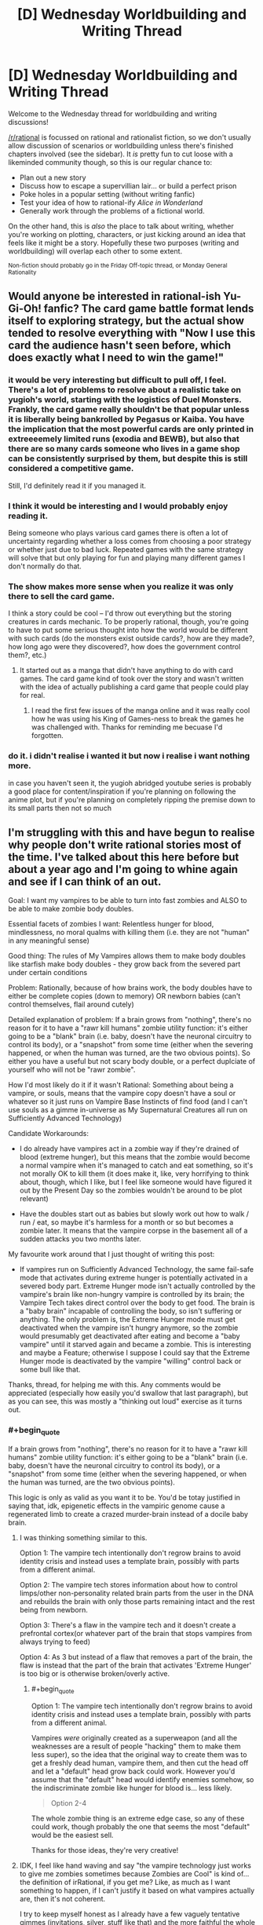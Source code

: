 #+TITLE: [D] Wednesday Worldbuilding and Writing Thread

* [D] Wednesday Worldbuilding and Writing Thread
:PROPERTIES:
:Author: AutoModerator
:Score: 9
:DateUnix: 1562771167.0
:END:
Welcome to the Wednesday thread for worldbuilding and writing discussions!

[[/r/rational]] is focussed on rational and rationalist fiction, so we don't usually allow discussion of scenarios or worldbuilding unless there's finished chapters involved (see the sidebar). It /is/ pretty fun to cut loose with a likeminded community though, so this is our regular chance to:

- Plan out a new story
- Discuss how to escape a supervillian lair... or build a perfect prison
- Poke holes in a popular setting (without writing fanfic)
- Test your idea of how to rational-ify /Alice in Wonderland/
- Generally work through the problems of a fictional world.

On the other hand, this is /also/ the place to talk about writing, whether you're working on plotting, characters, or just kicking around an idea that feels like it might be a story. Hopefully these two purposes (writing and worldbuilding) will overlap each other to some extent.

^{Non-fiction should probably go in the Friday Off-topic thread, or Monday General Rationality}


** Would anyone be interested in rational-ish Yu-Gi-Oh! fanfic? The card game battle format lends itself to exploring strategy, but the actual show tended to resolve everything with "Now I use this card the audience hasn't seen before, which does exactly what I need to win the game!"
:PROPERTIES:
:Author: CronoDAS
:Score: 5
:DateUnix: 1562776828.0
:END:

*** it would be very interesting but difficult to pull off, I feel. There's a lot of problems to resolve about a realistic take on yugioh's world, starting with the logistics of Duel Monsters. Frankly, the card game really shouldn't be that popular unless it is liberally being bankrolled by Pegasus or Kaiba. You have the implication that the most powerful cards are only printed in extreeeemely limited runs (exodia and BEWB), but also that there are so many cards someone who lives in a game shop can be consistently surprised by them, but despite this is still considered a competitive game.

Still, I'd definitely read it if you managed it.
:PROPERTIES:
:Author: meterion
:Score: 4
:DateUnix: 1562780417.0
:END:


*** I think it would be interesting and I would probably enjoy reading it.

Being someone who plays various card games there is often a lot of uncertainty regarding whether a loss comes from choosing a poor strategy or whether just due to bad luck. Repeated games with the same strategy will solve that but only playing for fun and playing many different games I don't normally do that.
:PROPERTIES:
:Author: Sonderjye
:Score: 3
:DateUnix: 1562793884.0
:END:


*** The show makes more sense when you realize it was only there to sell the card game.

I think a story could be cool -- I'd throw out everything but the storing creatures in cards mechanic. To be properly rational, though, you're going to have to put some serious thought into how the world would be different with such cards (do the monsters exist outside cards?, how are they made?, how long ago were they discovered?, how does the government control them?, etc.)
:PROPERTIES:
:Author: iftttAcct2
:Score: 2
:DateUnix: 1562779420.0
:END:

**** It started out as a manga that didn't have anything to do with card games. The card game kind of took over the story and wasn't written with the idea of actually publishing a card game that people could play for real.
:PROPERTIES:
:Author: CronoDAS
:Score: 5
:DateUnix: 1562780813.0
:END:

***** I read the first few issues of the manga online and it was really cool how he was using his King of Games-ness to break the games he was challenged with. Thanks for reminding me becuase I'd forgotten.
:PROPERTIES:
:Author: MagicWeasel
:Score: 3
:DateUnix: 1562783915.0
:END:


*** do it. i didn't realise i wanted it but now i realise i want nothing more.

in case you haven't seen it, the yugioh abridged youtube series is probably a good place for content/inspiration if you're planning on following the anime plot, but if you're planning on completely ripping the premise down to its small parts then not so much
:PROPERTIES:
:Author: MagicWeasel
:Score: 2
:DateUnix: 1562783876.0
:END:


** I'm struggling with this and have begun to realise why people don't write rational stories most of the time. I've talked about this here before but about a year ago and I'm going to whine again and see if I can think of an out.

Goal: I want my vampires to be able to turn into fast zombies and ALSO to be able to make zombie body doubles.

Essential facets of zombies I want: Relentless hunger for blood, mindlessness, no moral qualms with killing them (i.e. they are not "human" in any meaningful sense)

Good thing: The rules of My Vampires allows them to make body doubles like starfish make body doubles - they grow back from the severed part under certain conditions

Problem: Rationally, because of how brains work, the body doubles have to either be complete copies (down to memory) OR newborn babies (can't control themselves, flail around cutely)

Detailed explanation of problem: If a brain grows from "nothing", there's no reason for it to have a "rawr kill humans" zombie utility function: it's either going to be a "blank" brain (i.e. baby, doesn't have the neuronal circuitry to control its body), or a "snapshot" from some time (either when the severing happened, or when the human was turned, are the two obvious points). So either you have a useful but not scary body double, or a perfect duplciate of yourself who will not be "rawr zombie".

How I'd most likely do it if it wasn't Rational: Something about being a vampire, or souls, means that the vampire copy doesn't have a soul or whatever so it just runs on Vampire Base Instincts of find food (and I can't use souls as a gimme in-universe as My Supernatural Creatures all run on Sufficiently Advanced Technology)

Candidate Workarounds:

- I do already have vampires act in a zombie way if they're drained of blood (extreme hunger), but this means that the zombie would become a normal vampire when it's managed to catch and eat something, so it's not morally OK to kill them (it does make it, like, very horrifying to think about, though, which I like, but I feel like someone would have figured it out by the Present Day so the zombies wouldn't be around to be plot relevant)

- Have the doubles start out as babies but slowly work out how to walk / run / eat, so maybe it's harmless for a month or so but becomes a zombie later. It means that the vampire corpse in the basement all of a sudden attacks you two months later.

My favourite work around that I just thought of writing this post:

- If vampires run on Sufficiently Advanced Technology, the same fail-safe mode that activates during extreme hunger is potentially activated in a severed body part. Extreme Hunger mode isn't actually controlled by the vampire's brain like non-hungry vampire is controlled by its brain; the Vampire Tech takes direct control over the body to get food. The brain is a "baby brain" incapable of controlling the body, so isn't suffering or anything. The only problem is, the Extreme Hunger mode must get deactivated when the vampire isn't hungry anymore, so the zombie would presumably get deactivated after eating and become a "baby vampire" until it starved again and became a zombie. This is interesting and maybe a Feature; otherwise I suppose I could say that the Extreme Hunger mode is deactivated by the vampire "willing" control back or some bull like that.

Thanks, thread, for helping me with this. Any comments would be appreciated (especially how easily you'd swallow that last paragraph), but as you can see, this was mostly a "thinking out loud" exercise as it turns out.
:PROPERTIES:
:Author: MagicWeasel
:Score: 2
:DateUnix: 1562784816.0
:END:

*** #+begin_quote
  If a brain grows from "nothing", there's no reason for it to have a "rawr kill humans" zombie utility function: it's either going to be a "blank" brain (i.e. baby, doesn't have the neuronal circuitry to control its body), or a "snapshot" from some time (either when the severing happened, or when the human was turned, are the two obvious points).
#+end_quote

This logic is only as valid as you want it to be. You'd be totay justified in saying that, idk, epigenetic effects in the vampiric genome cause a regenerated limb to create a crazed murder-brain instead of a docile baby brain.
:PROPERTIES:
:Author: IICVX
:Score: 7
:DateUnix: 1562790033.0
:END:

**** I was thinking something similar to this.

Option 1: The vampire tech intentionally don't regrow brains to avoid identity crisis and instead uses a template brain, possibly with parts from a different animal.

Option 2: The vampire tech stores information about how to control limps/other non-personality related brain parts from the user in the DNA and rebuilds the brain with only those parts remaining intact and the rest being from newborn.

Option 3: There's a flaw in the vampire tech and it doesn't create a prefrontal cortex(or whatever part of the brain that stops vampires from always trying to feed)

Option 4: As 3 but instead of a flaw that removes a part of the brain, the flaw is instead that the part of the brain that activates 'Extreme Hunger' is too big or is otherwise broken/overly active.
:PROPERTIES:
:Author: Sonderjye
:Score: 3
:DateUnix: 1562805118.0
:END:

***** #+begin_quote
  Option 1: The vampire tech intentionally don't regrow brains to avoid identity crisis and instead uses a template brain, possibly with parts from a different animal.
#+end_quote

Vampires /were/ originally created as a superweapon (and all the weaknesses are a result of people "hacking" them to make them less super), so the idea that the original way to create them was to get a freshly dead human, vampire them, and then cut the head off and let a "default" head grow back could work. However you'd assume that the "default" head would identify enemies somehow, so the indiscriminate zombie like hunger for blood is... less likely.

#+begin_quote
  Option 2-4
#+end_quote

The whole zombie thing is an extreme edge case, so any of these could work, though probably the one that seems the most "default" would be the easiest sell.

Thanks for those ideas, they're very creative!
:PROPERTIES:
:Author: MagicWeasel
:Score: 2
:DateUnix: 1562843003.0
:END:


**** IDK, I feel like hand waving and say "the vampire technology just works to give me zombies sometimes because Zombies are Cool" is kind of... the definition of irRational, if you get me? Like, as much as I want something to happen, if I can't justify it based on what vampires actually are, then it's not coherent.

I try to keep myself honest as I already have a few vaguely tentative gimmes (invitations, silver, stuff like that) and the more faithful the whole suite of powers and drawbacks can be to the premise, the better, IMO.

The best thing though is that you end up finding some really cool details and twists that follow naturally from what you end up choosing: like, the concept of the zombies being a fast!zombie until they get a meal at which point they flop helplessly to the ground seems novel to me, and would make for some interesting plot points.
:PROPERTIES:
:Author: MagicWeasel
:Score: 1
:DateUnix: 1562842781.0
:END:

***** Well if you've got undead tech (I didn't follow the details) then vampires might be a (difficult to make) working* end product, and zombies might be an easy to make failure mode.

("Another mindless, hungry animal?"

"These corpses were people!"

"Well, you are using a /lot/ of electricity - does it really take that much lightning?"

"You think lightning can erase minds?"

"That much lightning would kill a person, so we don't have any way of knowing. It could be that they've just rotted too much.")

*Or closer to. They're not exactly like regular humans, and if that was your goal, you've missed the mark a bit. Something like this was used in Skulduggery Pleasant with regards to zombies (but not vampires). The former are human (well, necromancer) made, and the research is ongoing, while the second are self-creating.
:PROPERTIES:
:Author: GeneralExtension
:Score: 2
:DateUnix: 1563044264.0
:END:


*** A newborn colt can walk within minutes (albeit in a wobbly manner) and one who isn't walking within two hours is worth a call to the vet. You don't need to tie your vampire's development to /human/ milestones.
:PROPERTIES:
:Author: CCC_037
:Score: 3
:DateUnix: 1562821982.0
:END:

**** Why not? A vampire comes from a human, it makes more sense that it would default to human milestones than a completely different species.

I do get your point, though, but like I said above, it seems "cheap" to go "vampires can control their legs once their brain grows back for Reasons". The other thing is that baby brains do a lot of - I don't know I'm not a brain scientist - neuronal pruning, or something? And they're actually qualitatively different from adult brains in some way, anyhow. And since a vampire definitely knows what age it is when it grows back limbs/heads, it stands to reason it'd be an adult brain, which puts me back onto "surely they'd have a whole personality (maybe a brain scan from a good soldier?)" camp.

In the end I think the creators of vampires didn't think "what if the head was cut off but the body wasn't destroyed perfectly and then a week later the head grew back?", they were in the warmongering business after all and presumably were able to track their "fleet" and deal with them appropriately when they fell? Or they figured any fallen soldiers wouldn't be decapitated but killed by other means? Or they figured that their enemies would take them as prisoners and best to leave them unable to give military secrets? IDK.
:PROPERTIES:
:Author: MagicWeasel
:Score: 2
:DateUnix: 1562843257.0
:END:

***** If the Vampires had appeared randomly, yes, then it would make sense to base them on human developmental milestones. But if these Vampires were genetically engineered as apocalyptic war weapons, then it would make even more sense for them to be both able and willing to fight the instant their heads finished growing back (before, if possible). And the example of the horse suggests that this is a plausible way for an engineered newborn brain to be.

Sure, they won't be able to use martial arts, or any sort of decent fighting style; they'd have to follow the "hit it and bite at random" school of fighting, helped along by a good dose of berserker rage. You don't /need/ a whole personality in there, especially as whole personalities often do embarrassing things like form unions and petition for the right to vote.

In fact, ideally (from a weapon-of-war point of view) you want /all/ the vampires to be mindless, unreasoning beasts, especially those of newly-turned enemy soldiers; it's possible that the current strain has developed a few flaws along the way, and one of those flaws is that the consciousness of a person can survive the vampirisation process (if present at the time)...
:PROPERTIES:
:Author: CCC_037
:Score: 4
:DateUnix: 1562846817.0
:END:

****** #+begin_quote
  it would make even more sense for them to be both able and willing to fight the instant their heads finished growing back (before, if possible)
#+end_quote

.... ok, the "before if possible" has given me a bit of a bug. imagine a vampire with a third of a head attacking... even though it can't eat you because its teeth haven't grown back?

#+begin_quote
  they'd have to follow the "hit it and bite at random" school of fighting, helped along by a good dose of berserker rage
#+end_quote

wouldn't that mean that any injured soldiers you recover will start killing friendlies? I think once the brain is obliterated, either the enemy will destroy the body completely (due to knowing a vombie will result), or the friendlies will recover the body in which case it's a liability? IDK, it depends whether the friendlies are more ilkely to want to recover the body to use or whether the vampire is more likely to fall behind enemy lines

#+begin_quote
  In fact, ideally (from a weapon-of-war point of view) you want all the vampires to be mindless, unreasoning beasts, especially those of newly-turned enemy soldiers; it's possible that the current strain has developed a few flaws along the way, and one of those flaws is that the consciousness of a person can survive the vampirisation process (if present at the time)...
#+end_quote

This is definitely something I've been thinking.

--------------

copy of my reply in the other thread since it's mostly relevant and i'm guessing that you're not going to see it otherwise:

--------------

The thing is the physiological developments of the brain involve neuron pruning and stuff to control the body - and also that memories and personality are also stored "physiologically". So, I guess if I had to summarise it, the issue is that the ability to walk/etc is a TYPE of memory (or memory adjacent) - and foals/etc are born with that "memory".

So if you say that a human brain grows back that has been pruned to control the body, then you are saying that the vampire technology stores the brain structure pre-severence to save the "pruned" state of the brain. In which case, why doesn't it store the brain with the personalities instead? (Maybe the society that created vampires had a taboo against duplication of minds, but I think part of this setting being Rational is occam's razoring these things, so adding an element of culture to an ancient society purely to let me have vombies seems excessive)

Like, you have these options for the regrown brains:

- Grows back with memories of original vampire (at turning OR at decapitation OR at least backup) - NOPE, has moral value

- Grows back with "template" memories of exemplar vampire (soldier?) - NOPE, probably has moral value, definitely is not vombie mode

- Grows back with no memories but with the ability to control the body - ??? - it seems more difficult to grow back a brain without the memories but with the ability to control the body, the old adage about mixing glass A of water and glass B of water together and then trying to separate them back out down to the last molecule seems relevant

- Grows back with no memories or ability to control the body - NOPE, can't be an evil monster
:PROPERTIES:
:Author: MagicWeasel
:Score: 2
:DateUnix: 1563001280.0
:END:

******* #+begin_quote
  .... ok, the "before if possible" has given me a bit of a bug. imagine a vampire with a third of a head attacking... even though it can't eat you because its teeth haven't grown back?
#+end_quote

Yeah, though the lack of eyes will be a bigger problem - this is very much the "random flailing" school of attack.

#+begin_quote
  wouldn't that mean that any injured soldiers you recover will start killing friendlies?
#+end_quote

Yes. Yes, it will.

Bear in mind, though, that a lot of the vampires on the battlefield are made from enemy soldiers, in the thick of the action. You do /not/ want an enemy brain inside your supersoldier's body, and you /especially/ do not want an enemy brain deciding who is friendly and who is not.

Think of war vampires as super powerful attack dogs - you drop them on the enemy and /really mess him up/, but you don't expect them to come up with anything in the way of strategy. He's a weapon, not a person.

I'm thinking that it grows with a default brain; that default brain is (like a baby horse, which it may have even been partially modelled on) able to at least manage basic limb control (though it's going to be shaky at first), hates anything that moves, is /really really angry/, and can probably figure out how to bite and drain blood after a couple of hours. (I imagine the ability and willingness to fight was considered more important than the ability to sustain itself).
:PROPERTIES:
:Author: CCC_037
:Score: 2
:DateUnix: 1563002116.0
:END:

******** #+begin_quote
  , that a lot of the vampires on the battlefield are made from enemy soldiers, in the thick of the action
#+end_quote

IDK, I always envisioned vampires being made in a field hospital - surgery is involved. The reasons My Vampires have such low success rates in turning is because they are not able to replicate the surgical conditions exactly and are probably missing important steps.

That said, it raises a few questions:

1. Where did they originally get the bodies?

2. Why does the vampire-making goo only get potent after ~100 years of development in the body?

For #1, realistically we're either looking at the output of a hospital (you know... "do you want to donate your grandfather's body to the war effort?") or, as you said, fallen friendly/enemy combatants. Either way, realistically you're probably going to want to put a default mind on: as you said, you can't turn enemies into vampires and expect them to be on your side if you don't overtake their minds too.

Perhaps, as you suggested, the retaining of the original human mind IS a bug rather than a feature - in going with My Vampires being software that's got 100,000 years of built up bugs thing. It would also mean that the original way vampires functioned may have been the nanites holing up in the brain and just hijacking it while the consciousness watched helplessly, which is dark and I'm here for it.

So, maybe the "bug" is that the nanites can't go past the blood-brain barrier somehow? IDK. So... it does make sense that when the vombie head grows back, it has nanites in it, because the nanites are working to assemble it, so they're able to take control of the brain As Intended and become a weapon. But...... then you run into the opposite problem, which is that you expect the nanites to make a competent fighter (you know: strategy, ambush, etc, not zombie mindlessness). This plan ends up making them much further from a zombie than I'm comfortable with - they almost become a Horror Movie Vampire.

OK, let's go to #2: vampires propogate by getting goo out of their own stomachs and shoving it into a dead human. This goo gets more potent and thus works better after a few hundred years, but... why does it exist at all? I suppose if you assume your army is full of vampires anyway it's convenient to keep the goo factories inside the vampires, but why doesn't it make a potent enough good? I guess the idea would be to refine it somehow, or perhaps the stomach!goo is only 50% "of the way there" and the real magic happens when the gall bladder adds something to it in the small intestine?

Like:

*/proper way to make new vampire/*

1. Black Goo produced in stomach

2. Yellow Goo produced in liver, stored in bile duct

3. Black Goo and Yellow Goo mix in small intestine, producing Green Goo

4. Green Goo is extracted surgically and surgically put into Recently Dead Human Heart

5. Human becomes vampire very quickly

*/shitty way to make new vampire/*

1. Black goo produced in stomach

2. Vomit up Black Goo, put it in Recently Dead Human Heart by ripping open the chest cavity

3. Do a bunch of things afterwards to give the weak Black Goo enough time to work before the body decays

4. Human becomes vampire VERY slowly (I actually want My Vampires to take a year to ripen, so I like this)

You can say it's more effective in older vampires because perhaps the Yellow Goo or Green Goo builds up in the small intestine and some of it goes back into the stomach (a vampire was never meant to live 100 years, after all!). I wonder if this means the really old ones will sometimes just yakk it all up for no reason. Perhaps that's part of a reason they make new vampires: it relieves that horrible abdominal discomfort.

..... hmmmm, I can live with this. What do you think? (thanks, again, for being such a wonderful and reliable sounding board).

it does make me wonder if vampires have ever given each other autopsies (necropsies?).
:PROPERTIES:
:Author: MagicWeasel
:Score: 2
:DateUnix: 1563634765.0
:END:

********* So, based on your post, here is my somewhat modified proposal:

*Proper way to make new vampire*

- Black Goo produced in stomach. Black Goo is for body enhancements; it makes you faster, stronger, self-repairing, and allows very limited shapeshifting.
- Yellow Goo produced elsewhere (doesn't much matter where, liver is fine). Yellow Goo contains the personality, the memories, and, in short, much of the /mind/. Black Goo is designed to be inert unles provided with a Yellow Goo mind to work with.
- Black Goo and Yellow Goo mix in small intestine, producing Green Goo
- Green Goo is excreted from small intestine by natural means (far easier to get hold of the stuff than battlefield surgery) and thrown at the enemy. As soon as Green Goo gets inside the enemy (via mouth, nose, wounds, anything) enemy becomes vampire very quickly.

--------------

Both Black Goo and Yellow Goo are self-repairing and self-correcting; to a degree. However, modern vampires completely lack Yellow Goo.

Black Goo was mostly designed to be inert without Yellow Goo; but it has a higher priority than that, which is to keep its host alive.

--------------

*Modern way to create vampire*

- Black goo produced in stomach
- Extract Black Goo from stomach in any way you like (vomiting it up works). Black Goo is inert until activated; a human eating it will have no effect due to lack of Yellow Goo.
- Put Black Goo in Recently Dead Human Heart by ripping open chest cavity. Black Goo recognises that it is in Rapidly Expiring Human Tissue and emergency programming takes over; it begins to ensure that subject /survives/ (providing oxygen to the brain and so on). Subject is kept sedated, in anticipation of rapid arrival of Yellow Goo.
- Yellow Goo never arrives. Eventually, after sufficient time, an internal timer rolls over and a buffer overflows, causing the Black Goo to think it should be active. Vampire wakes up, retaining his original mind.

Since the Yellow Goo never arrived to overwrite the new vampire's brain, he retains his old brain. If his head gets cut off, he grows back a head that contains a brain that's an amalgam of his brain, his Siring vampire's brain, /his/ Siring vampire's brain, and so on back into antiquity; with the result that only the things all those vampires held in common are there (i.e. limb control), while the higher brain functions are an incoherent /mess/.

This implies that you might be able to go direct to Vombie by ripping apart the subject's head and putting the goo into his brain instead of his heart (but I have trouble seeing why anyone would want to do that).
:PROPERTIES:
:Author: CCC_037
:Score: 1
:DateUnix: 1563740397.0
:END:

********** has it been 19 days already i need to stop procrastinating replies because your ideas are always so wonderful i never feel like i have the time to properly respond to them

--------------

I like black + yellow = green = proper vampire mixture, and the... rectal delivery mechanism (WHY DIDn"T I THINK OF THAT), but I don't think I like the chimpanzee school of warfare that's implied (... vampires are meant to be sexy and it's not very dignified). I think your description of the modern vampire creation process is really good, too.

I do ike the fact that your vampires don't have the Yellow Goo any more due to a bug (or maybe, a Jurassic Park style "feature" meant to avoid reproducing in the wild - turns out life, uh, finds a way). However, I like the fact that under my most recently posited system the yellow goo builds up in the intestine, backs up into the stomach, and then creates dilute green goo in the stomach that can be used for vampire creation in an old enough vampire. I feel like this answers the question of why older vampires have better success making babies, and why the success rate is so low. HOWEVER, I don't like the obvious fact that you pointed out which is that if the vampire is able to will herself to poop (or just vomit and give herself an enema and mix the resulting fluids), she'll be able to make super potent green goo and given that rubbing fermented piss on your body is something people today think cures cancer I'm sure a vampire tried it at some point in 2,000+++ years of recorded vampire history.

And my decent-layman knowledge of the digestive system doesn't give us any real way to do it. The digestive system doesn't like working "in the wrong direction" for obvious reasons. The stomach-intestine divide is pretty strong because of the acid and all.

So the only way I can think for Black Goo to get more potent over time is it ferments, or there's just /more of it/ over time. So I think you're right in that, if we assume Yellow Goo exists, it is no longer produced by vampires (or maybe is produced in the gall bladder but never released, if we want to leave ourselves open to sequel hooks).

I /love/ the idea of the Vombie brain being the "base state" brain of all generations of Sires, because that gives you basic bodily functions (walking, but probably not very gracefully: perfect vombie) AND the hunger for blood (since they'd all have the blood hunger).
:PROPERTIES:
:Author: MagicWeasel
:Score: 2
:DateUnix: 1565452406.0
:END:

*********** [[/dashcheer][]] Three cheer for procrastination!

[[/sp][]]

--------------

Unfortunately, the chimpanzee warfare comes with the rectal delivery system. I honestly can't see the one without the other. If it's any help, though, the average human's ancestors were probably doing similar things if you go far enough back;this does not prevent modern humans from being, on occasion, both dignified and sexy.

#+begin_quote
  However, I like the fact that under my most recently posited system ... this answers the question of why older vampires have better success making babies, and why the success rate is so low.
#+end_quote

This seems to be the biggest upside that you're finding in your system. I've been thinking about it over a couple of days, and I think I have a solution.

It involves having two sorts of Black Goo - corrupted Black Goo and uncorrupted Black Goo. Now, the vampires rely on having Corrupted Black Goo, because that is what allows it to work without Yellow Goo. However, under certain circumstances (i.e. when automatically resetting, in order to fix severe damage, or when creating more Black Goo) the Corrupted Black Goo can be factory-reset into Uncorrupted Black Goo. (This generally doesn't affect all the goo at once; only part of it). Over time, however, Corrupted Black Goo will eventually corrupt Uncorrupted Goo; but it's an incredibly slow process.

So, here's how vampirisation works, paying attention to this new divide:

- A vampire pukes a load of goo into a prospective vampire's heart. Some of this goo is Corrupted, some is Uncorrupted
- The goo picks up that this is a human heart in desperate need of repair. A whole bunch of the goo gets factory reset (into Uncorrupted Goo) and then starts rebuilding the heart.
- If enough of the goo remains Corrupted, then it starts slowly corrupting the Uncorrupted Goo.
- If there is a high enough percentage of Corrupted Goo in the new vampire's body, he awakens. If not, he just... never wakes up.

This way, the higher the percentage of Corrupted Goo in the sire's goo, the better the odds of success in the Turning... but at the same time, certain wounds (like cutting open a vampire's stomach and spilling a lot of the stuff) can set him back along that path by a decade or two.

#+begin_quote
  So I think you're right in that, if we assume Yellow Goo exists, it is no longer produced by vampires (or maybe is produced in the gall bladder but never released, if we want to leave ourselves open to sequel hooks).
#+end_quote

Never released is certainly an /interesting/ sequel hook. How would an Atlantean super soldier survive modern times?

#+begin_quote
  I love the idea of the Vombie brain being the "base state" brain of all generations of Sires, because that gives you basic bodily functions (walking, but probably not very gracefully: perfect vombie) AND the hunger for blood (since they'd all have the blood hunger).
#+end_quote

Yeah, I kinda like that one, too.
:PROPERTIES:
:Author: CCC_037
:Score: 1
:DateUnix: 1565644482.0
:END:

************ another two week procrastination period! I AM THE PROCRASTINATION CHAMPION.

#+begin_quote
  Unfortunately, the chimpanzee warfare comes with the rectal delivery system.
#+end_quote

You're probably right. Let's not think about this too hard. None of this is going to be reader-facing, at least, and if it ever is I can just completely gloss over it.

#+begin_quote
  It involves having two sorts of Black Goo - corrupted Black Goo and uncorrupted Black Goo.
#+end_quote

It's getting too complex, and I am not liking that. I think it might be time to take a few steps back, and say "at the moment, we've decided there's some sort of reaction meant to be happening in the digestive system that isn't finishing, and that is why vampires have a relatively low success rate at procreation".

#+begin_quote
  but at the same time, certain wounds (like cutting open a vampire's stomach and spilling a lot of the stuff) can set him back along that path by a decade or two.
#+end_quote

That's interesting: vampires surely know their success rate increases the longer they go between children, and if someone wanted to prevent other vampires from making a coven, spilling stomach contents might be a good way to go about it.

#+begin_quote

  #+begin_quote
    So I think you're right in that, if we assume Yellow Goo exists, it is no longer produced by vampires (or maybe is produced in the gall bladder but never released, if we want to leave ourselves open to sequel hooks).
  #+end_quote

  Never released is certainly an /interesting/ sequel hook. How would an Atlantean super soldier survive modern times?
#+end_quote

It'd probably be a generic monster movie: awakens from slumber, terrorises the antarctic base (the portal to Atlantis was in Antarctica, don't you know?), and the army comes in to nuke it from orbit (it's the only way to be sure), and the final shot of the movie is something moving under the rubble.... (but seriously any weapon strong enough to shoot off the head would solve the problem temporarily, and fire permanently, so bombs in general would work well).

#+begin_quote

  #+begin_quote
    I love the idea of the Vombie brain being the "base state" brain of all generations of Sires, because that gives you basic bodily functions (walking, but probably not very gracefully: perfect vombie) AND the hunger for blood (since they'd all have the blood hunger).
  #+end_quote

  Yeah, I kinda like that one, too.
#+end_quote

So, at least: VOMBIES ARE POSSIBLE. DISCUSSION THREAD OFFICIALLY DECLARED A SUCCESS.
:PROPERTIES:
:Author: MagicWeasel
:Score: 1
:DateUnix: 1566998898.0
:END:


*** Making another comment to give feedback to your last suggestion.

If I'm understanding it correctly what you get is that the zombie is alternatingly in a crazy frenzy killing machine and lying down drooling(babies learn to crawl after 7+ month), depending on whether EH is on or off? I like it. It feels natural if the Vampire Tech can override the persons actions directly and it's natural that you would have the full Vampire Package including EH despite not having a full brain. I should point out that in this case the zombies does have some moral value, they can be taught to be real people by a dedicated handler, however a reliable and steady supply of food is needed. There is a chance though that people wouldn't know this as it's a health hazard to have even a docile zombie around.

What happens if vampires feed on other vampires? I feel there is a certain connection between that and some mental change.
:PROPERTIES:
:Author: Sonderjye
:Score: 2
:DateUnix: 1562805800.0
:END:

**** #+begin_quote
  If I'm understanding it correctly what you get is that the zombie is alternatingly in a crazy frenzy killing machine and lying down drooling(babies learn to crawl after 7+ month), depending on whether EH is on or off?
#+end_quote

Exactly that - but I think they won't be learning to crawl because the adult brain physiology is different from the baby brain physiology and (probably?) can't learn this sort of thing (though actually I think they've taught adult monkeys to control robot arms with their brains, but those adult monkeys are adults and can think/reason/move other limbs, so it's not a direct analogy).

#+begin_quote
  I should point out that in this case the zombies does have some moral value, they can be taught to be real people by a dedicated handler
#+end_quote

If we say that vombies learn to crawl after 7 months, talk after a couple of years, etc, then yeah, they have similar moral worth to a newborn baby: and I'm kind of in the Peter Singer camp that a newborn baby in itself doesn't have moral worth until it reaches a certain (very young!) age, so this doesn't bother me. If we say vombies aren't capable of learning due to Brain Science Which I Don't Understand, then they have negligable moral value.

Fun fact: if this ends idea up shaking out, and it looks like it does, vampires with body doubles keep them staked in coffins (i.e. immobile and in the dark and probably in the quiet) until they may be required (usually to fake their own death). Even if they're in ExHun mode, I have to imagine this would not be conducive to turning a "newborn baby" into anything resembling a mentally healthy "adult". It was actually a way I was considering handling the vombie issue - giving them the Memories at Turning and the zombie behaviour is just a consequence of them having gone insane from such a long period of isolation. Though, now I think about it, if a vampire is buried in, say, an egyptian tomb and is let out after two thousand years, once she eats I want her to be "normal" (but probably a little off) - so probably the staked state is more akin to sleep than sensory deprivation. A pity.

#+begin_quote
  What happens if vampires feed on other vampires? I feel there is a certain connection between that and some mental change.
#+end_quote

Hmmmm. Let's quickly go over the way vampire feeding works: the vampire pulls out the human's blood and at the same time deposits their... "pee" i guess... back into the human: a bunch of dead blood cells as well as waste products. Mechanically I'm not sure how this works: perhaps there's a reason there's two fangs, one in fang and one out fang?

So, let's say hungry!vampire!Agnes feeds on full!vampire!Beatrice. I imagine that this will make Agnes feel less slightly hungry and Beatrice feel significantly more hungry. If Agnes was full and Beatrice was hungry, I'd imagine Agnes would actually overall feel about the same level of hunger but Beatrice would still probably be worse off.
:PROPERTIES:
:Author: MagicWeasel
:Score: 1
:DateUnix: 1562844004.0
:END:


*** There could be something about the way that vampire brains are wired which makes them [[https://www.wikiwand.com/en/Precociality][precocial]], or able to move about and act and so on from birth. Ordinarily, vampires don't really notice this, but someone who was crippled, then healed of their injury, and then immediately turned into a vampire would require no adjustment time (I'm not sure if becoming a vampire heals injuries in itself, but if so, this would be highly relevant and probably be the reason for it).

When a vampire is beheaded, what comes back lacks memories but is still wired as a vampire, meaning that yes, it's kind of a blank slate baby, but it's a blank slate baby in the way that precocial animals are, meaning that it doesn't need to spend years learning how to walk or anything like that.
:PROPERTIES:
:Author: callmesalticidae
:Score: 2
:DateUnix: 1562829472.0
:END:

**** Yeah, that's come up a few times in this thread, but I'm not sure I like adding "oh by the way vampires are precocial that's why they become zombies when their heads grow back rather than drooling babies" - it feels like a cop out.

It looks like the ExHunVombie/FullDroolingBaby dichotomy works, and it's more "interesting" in that it's got a unique sort of "twist" on the zombie concept with the baby aspect, and it follows from already established lore in universe which is so much the better!
:PROPERTIES:
:Author: MagicWeasel
:Score: 2
:DateUnix: 1562844144.0
:END:

***** We know some animals can run around when they're born. Humans obviously can't.

What if the limiting-for-humans thing is that baby brains haven't finished developing physiologically. That, as much as a lack of experience, is why babies are so helpless.

So, your vampire is regrowing an anatomically adult brain. I'm not sure if we should expect them to be baby-level limited.
:PROPERTIES:
:Author: best_cat
:Score: 2
:DateUnix: 1562878761.0
:END:

****** The thing is the physiological developments of the brain involve neuron pruning and stuff to control the body - and also that memories and personality are also stored "physiologically". So, I guess if I had to summarise it, the issue is that the ability to walk/etc is a TYPE of memory (or memory adjacent) - and foals/etc are born with that "memory".

So if you say that a human brain grows back that has been pruned to control the body, then you are saying that the vampire technology stores the brain structure pre-severence to save the "pruned" state of the brain. In which case, why doesn't it store the brain with the personalities instead? (Maybe the society that created vampires had a taboo against duplication of minds, but I think part of this setting being Rational is occam's razoring these things, so adding an element of culture to an ancient society purely to let me have vombies seems excessive)

Like, you have these options for the regrown brains:

- Grows back with memories of original vampire (at turning OR at decapitation OR at least backup) - NOPE, has moral value

- Grows back with "template" memories of exemplar vampire (soldier?) - NOPE, probably has moral value, definitely is not vombie mode

- Grows back with no memories but with the ability to control the body - ??? - it seems more difficult to grow back a brain without the memories but with the ability to control the body, the old adage about mixing glass A of water and glass B of water together and then trying to separate them back out down to the last molecule seems relevant

- Grows back with no memories or ability to control the body - NOPE, can't be an evil monster
:PROPERTIES:
:Author: MagicWeasel
:Score: 1
:DateUnix: 1563000592.0
:END:

******* I'm suspicious of the idea that humans are uniquely bad at passing down ancestral memories. Why would would we be worse than basically every species at "remembering" to walk?

Instead, it seems likely to me that 'walking knowledge' is hard coded into the structure of an adult animals brain, along with a general map of their body.

New born humans are special in that we're effectively born "premature" so that our heads can fit through a birth canal. A consequence is that our brains take longer to get to their adult shape (and thus unlock the knowledge that comes with this). Once we reach the adult shape, I'd assume that we have at least as much "innate" knowledge as a crocodile or a chicken.

And I'd address "regenerating personality" by saying that regeneration knows the genetic layout of a body, but not environmentally determined specifics.

So, if I lose a hand, I'll regenerate 5-fingered hand. But I won't regenerate any tattoos or scars.

Personality and sapience might require experience to develop. But stuff like walking or throwing objects is probably close to hard coded.
:PROPERTIES:
:Author: best_cat
:Score: 1
:DateUnix: 1563001715.0
:END:


** This is a brainstorm post for a system that I refined based on prior feedback.

The world is split between the physical and the plane of ideas. When humans think of a thought, the brain converts biological energy into power that goes to the corresponding idea in the idea plane.

Ideas the world in a way that is defined by the idea. For instance the idea of a chair doesn't do much and just keep building up power. The idea of the western bastardized version of karma(do good things and the universe rewards you) actively affects probability in favour of people who have a 'good karma score' and decides on what 'good' is by referring to the idea of 'good' in the idea plane. Gods exists and have a pseudo-consciousness that is determined by the idea of them which they use to take actions. The idea of 'wizard' can be tapped into if one conforms to one of the wizard stereotypes(strongest are ancient wizard(gandalf etc.), and flamboyant and young(Dr. Strange etc.))

There's a lot of things that go into how strongly ideas can affect the real world but important contributors are internal consistency(how 'focused'/'narrow'/'clearly defined effect' an idea is), how much the ideas effect deviates from the baseline world, the current power reservoir, and the inflow/outflow ratio(how much is the idea being thought about versus how much energy is drained from the energy).

Intuitively we might think that love have a really strong power level, however think about how much 'true love' is supposed to fix and you'll see that the outflow is pretty intense.

What ideas would you think would have a very high power reservoir? If you were in this world and you wanted to draw power from the ideas by creating a new idea that connected to an existing ideas power reservoir(like Karma connects to Good/Evil) what would you cook up?
:PROPERTIES:
:Author: Sonderjye
:Score: 2
:DateUnix: 1562797574.0
:END:

*** #+begin_quote
  What ideas would you think would have a very high power reservoir?
#+end_quote

Things that exist, but which people don't ask anything of: The sky. Clouds. Photons. Abstract concepts. Math.
:PROPERTIES:
:Author: red_adair
:Score: 3
:DateUnix: 1562806051.0
:END:

**** Thanks!

I agree that sky in itself doesn't do anything. It's adjacent to 'heaven' in the memetic landscape which have a host of actions associated with it and the Greeks are definitely drawing power from the planets by the association of names.

There are definitely [[https://psychics.co.uk/blog/cloud-reading-divination/][people who think that they can read the future from reading clouds]] which would establish a link to the cloud idea and drain power that way. They should be in the minority though so the connection is weak and infrequently used.

What kind of abstract concepts? Freedom is a counter-idea that works against say direct mind control and possibly other things. Good has a connotation of sacrifice and eventual victory that would seem to affect probability somewhat.

Not seeing anything for photons or math. Great ones.
:PROPERTIES:
:Author: Sonderjye
:Score: 1
:DateUnix: 1562806674.0
:END:


**** People ask things of math all the time.

Normally things like "tell me the answer to this numerical problem" or "tell me how to make my books balance"...
:PROPERTIES:
:Author: CCC_037
:Score: 1
:DateUnix: 1562822119.0
:END:

***** Are they asking those things of the abstract noun Math, or are they asking those things of various mathematical processes?
:PROPERTIES:
:Author: red_adair
:Score: 3
:DateUnix: 1562950342.0
:END:

****** The various mathematical processes are no more than the manifestations of the concept of Math.
:PROPERTIES:
:Author: CCC_037
:Score: 2
:DateUnix: 1562950777.0
:END:

******* At what does the manifestation/principle distinction matter for the purposes of accounting for power?
:PROPERTIES:
:Author: red_adair
:Score: 1
:DateUnix: 1562970096.0
:END:

******** [[/u/Sonderjye]] - I think this question's best answered by you.
:PROPERTIES:
:Author: CCC_037
:Score: 1
:DateUnix: 1563028457.0
:END:

********* This is a little outside the original scope of the question since there's additional in universe circumstances to the natural sciences. The scientific revolution was artificially instigated to create a very strong anti-idea that counteract the effect of all ideas that doesn't follow the natural laws(which is pretty much all of them). The hard sciences, including math, are by design set up so problems solved using them don't cost energy but gives energy to the ideas. This ties back to that the cost of the effect of ideas depend on how far the effect deviates from baseline, with proper math not deviating at all from baseline.
:PROPERTIES:
:Author: Sonderjye
:Score: 1
:DateUnix: 1563039572.0
:END:


*** Soooo... how crazy powerful are serial killers in this world? I imagine that's an idea that gets a lot of input (due to horror movies) but has a fairly limited ouput due to the lack of serial killers available. So then, wouldn't any individual serial killer have an enormous amount of power to draw on, making them Jason Voorhees-level powerful when they do their thing?

Would making movies about true crime, or other "realistic" horror be forbidden in this world?
:PROPERTIES:
:Author: meterion
:Score: 2
:DateUnix: 1562870210.0
:END:

**** What specifically do you imagine that the idea of a serial killer does? What abilities does a 'serial killer' have? They don't tend to be particular good fighters and with my limited horror movie experience I think their only thing is knowing where their prey is and being able to teleport, is there anything else?

If the knowledge of the world functioning like this became wide spread, then yes it would seem that realistic horror movies would be banned, or at least severely limited.
:PROPERTIES:
:Author: Sonderjye
:Score: 2
:DateUnix: 1563040009.0
:END:

***** For me, a serial killer has two fundamental abilities that are shared across most movies and other media: the ability to track prey, and the ability to stalk prey uninterrupted. For the first, it's extremely rare for a character to truly escape one once a chase scene has initiated. For the second, it's also rare for a chased character to actually come across someone who could help them while being chased, unless it's someone who already knows they may be in danger. Consider it a “don't notice this” aura that is difficult to overcome if you don't already know the victim is in danger, with additional bonuses towards cutting phone lines, locking escape routes, running out of battery, etc.

That second isolation ability is what would make them especially dangerous. And here's an interesting thought: do you think that governments and companies would start creating secret pseudo-cults, worshipping very specific gods and rituals to try to influence the stock market or provide beneficial divinations without having to share that influence for other purposes? Or is the amount of “thought” required to make an idea powerful more than any private organization could monopolize?
:PROPERTIES:
:Author: meterion
:Score: 2
:DateUnix: 1563050653.0
:END:

****** Serial killers would definitely have the first one.

The second effect seem to be part an improved but specific skillset, probability manipulation and part vague mind control. Mind control is to a large degree countered by the very strong idea of 'Freedom' and there are other probability manipulation ideas around(such as the western bastardized version of karma)) that might counter the probability manipulation part. Nothing comes to mind that would counter the improved skillset though. Thank the gods serial killers tend to be rubbish at actually fighting.

In fact I imagine that this was how gods started out. A single organization could create an idea that would give some power but it can hardly compete against just tapping into one of the existing ideas, such as using Tarot cards when you are about to make a major purchase. Granted, there are of course many ideas out there that messes with future divination, including future divination.
:PROPERTIES:
:Author: Sonderjye
:Score: 2
:DateUnix: 1563058938.0
:END:


*** Important question - how good is mass communication in this world?

If we have modern levels of mass communication (e.g. TV, radio, internet) then it's trivial to become incredibly powerful, if you're in a position of being able to broadcast a single message around the world at the same time. Even a mere modern printing industry can make an imaginative author very powerful very quickly, by churning out cheap but popular novels.

This becomes significantly more difficult in a medieval-technology world.

--------------

Example (via printing press): Tell a gripping story about a man (matching the author's description and general personality) who writes really well. Have him defeat an evil corporation by using his writing abilities to drown them in negative PR or something (the plot isn't important, the character is).

Shortly, there's lots of people thinking that someone who looks like the author is an incredible writer, who writes stories you can't easily stop thinking about. Next, use this to write an even more gripping narrative of a hero of similar appearance who combines his authorial skills with (insert whatever ability you want to gain here).
:PROPERTIES:
:Author: CCC_037
:Score: 1
:DateUnix: 1562823613.0
:END:

**** Communication is as today.

I think that you are underestimating the current ecosystem of ideas. There is a lot of fighting for our attention. Heck, commercials are literally paying money for our attention to increase the rate of which we think of that corporation. And aside from mundane fights for ideas and attention(which translates into money to companies and political support), there are already people in the world who know that this exists and who want people to think of specific ideas to remain in power.

If it was as easy as you say to gain attention, you would expect all politicians to write books or hire people to write compelling books around them, such that they gain public attention which is one of the things that transforms into votes.

For a fight of ideas notice how rebels/resistance/freedom fighters always are framed as terrorists by the ruling class. The battle rages between the ruling class to establish the idea that the resistance are evil terrorists while the resistance tries to promote themselves as fighting for the people to gain support.
:PROPERTIES:
:Author: Sonderjye
:Score: 3
:DateUnix: 1562839508.0
:END:

***** #+begin_quote
  If it was as easy as you say to gain attention, you would expect all politicians to write books or hire people to write compelling books around them, such that they gain public attention which is one of the things that transforms into votes.
#+end_quote

I put forward for consideration [[https://en.wikipedia.org/wiki/The_President%27s_Keepers][/The President's Keepers/]], and can think of various other examples.

--------------

The thing is, there /are/ people who compete - and in some cases very successfully - for idea-space in the modern world. By and large, they are not politicians (except around election time), but celebrities. (Politicians want people to hold certain opinions, but generally not to think of those opinions all the time).

When Prince Harry has a child, this goes to news headlines around the world - and millions of people think, even if only for a few minutes, about that child. Frame the story right in your world, and you could give that child heat vision, which is /really/ not something a small baby should have.

In the world you envisage, a suitably shocking news headline (and I don't just mean a sensationalist headline, I mean one that genuinely /shocks/ people), published on all major networks, can generate a /vast/ amount of speculation, discussion, chatter, and thinking about the headline - for at least a day or two. Make it a suitably specific story, and you promptly have a truly massive inflow into an idea with, if you've crafted the story carefully, has fairly minimal outflow. You can then /use/ this (perhaps brief and temporary) inflow for, well, whatever you want...
:PROPERTIES:
:Author: CCC_037
:Score: 2
:DateUnix: 1562840772.0
:END:

****** There exists books about politicians but not all politicians write books to gain votes and those books that do come out don't get a lot of attraction.

Perhaps I haven't been clear enough on this but it isn't only the strength of an idea but also what the idea itself does. Granted I don't follows the new much but is it correct that the idea of Prince Harry doesn't really do anything supernatural even if he gets a lot of attention?

I actually like the idea of a writer that convinced people of the idea of him being a good writer to improve his writing.

I also like the idea of creating a sensational story to create a temporary idea. What story would you create?
:PROPERTIES:
:Author: Sonderjye
:Score: 2
:DateUnix: 1563040616.0
:END:

******* That depends rather on what effect I want to get out of it. If I wanted a lot of money, for example, then I could create a story on the biometric identifiers of lottery winners ("all lottery winners have blue eyes and blonde hair") and make sure that the description given of the perfect lottery winner matches mine; then I'd buy a lottery ticket.
:PROPERTIES:
:Author: CCC_037
:Score: 2
:DateUnix: 1563042005.0
:END:


****** This whole concept of using books/media to control ideas and therefore gain power seems awfully similar to a non-rational series I read once. The Libriomancer series by Jim Hines
:PROPERTIES:
:Author: TrebarTilonai
:Score: 1
:DateUnix: 1562883771.0
:END:


*** Would food, for example, be affected? People think of food pretty often, and expect it to be filling and hopefully tasty. Food is already filling, generally, so is it unaffected or is it more filling?

I'm a little confused on what kind of ideas would be usable. If there's a million units of thought A, and one unit of thought B, where B says something happens because/through A, how powerful is the effect of thought B? Should the process or the pool be focused on?

Religion would be so weird and interesting in this world - a religion that doesn't claim any miracles or actually to do anything for most of its adherents could have a lot more power than one that promises miracles.
:PROPERTIES:
:Score: 1
:DateUnix: 1563167012.0
:END:

**** Food are affected yes. It depends on the specific idea regarding the food though. It is generally ill advised to add substenance to food as thought constructs in your body only lasts as long as there is idea power to sustain their continued existance and it's really unhealthy when parts of your body suddenly disappear. A lot of food poisonings happen this way but chefs use it in their cuisine to add taste by making the food look appetizing.

That's a great question. I haven't actually thought of this specific mechanic. I imagine that it depends on a few factor ssuch as how strong are the memetic link between A and B are and how many ideas are competing about idea A, etc. What do you think makes sense?

Religion are already weird and in cults it's usually only the top guy who claim to be able to do anything in particular. Classical christianity had only priests being the ones who could communicate with God.
:PROPERTIES:
:Author: Sonderjye
:Score: 1
:DateUnix: 1563225688.0
:END:


** I had an idea about a possible rationalisation of The Skylark of Space, by E. E. Smith, but I'm not sure I'd have a high enough level of physics knowledge to do it properly. The premise is that the protagonist discovers a metal that, basically, catalyses the conversion of matter - specifically, copper - to energy, in a somewhat controllable fashion. Thus, a nearly unlimited energy supply. So far, so sci-fi.

Naturally, there's a megacorporation that wants to kill/neutralise him and monopolise his discovery to revolutionise power generation and make themselves rich. But most of the story is about him building a copper-powered spaceship and meeting/befriending/fighting aliens. Missed opportunity here.

Now, what I'd be interested in is a divergence from a relatively early point in the story, where his girlfriend is kidnapped (to force him into a deal) in a copy of his spaceship, and in her struggles, she accidentally triggers the engines at full power. In canon, apparently the floors and chairs are "special" designs and the result is simply that everyone passes out until the ship's power is depleted and its acceleration slows. The protagonist chases after them, they all end up far away from Earth, etc. Clearly this part is bogus, since there is no possible way to design a floor that would let a human being survive the kind of acceleration that is described. The girlfriend, the villains, and the pursuing protagonists (assuming that they attempt to use a similar level of acceleration) would all be goo on the floor of their spaceships.

So what I'd be interested in writing is the perspective of a staff member back on Earth, who has been given the job of taking the available samples of this wonder material and redesigning their power plants. Knowing that the previous researcher working on this managed to vaporise his entire neighbourhood, and the company's best expert on the subject was on one of the spaceships (because he's the hero's nemesis, that's why) and is therefore presumed dead. The difficulties he faces in making the reaction controllable at all, working out the best way to turn it into usable power (would steam turbines still be the best approach?), dealing with management expectations, and above all, experimenting without destroying the planet.

But as I said, though I can recognise some of the junk science in the original, I'm not sure I know physics well enough to do it right. Anyone's thoughts?
:PROPERTIES:
:Author: thrawnca
:Score: 1
:DateUnix: 1563023804.0
:END:

*** I think it'd be better to just have the original protagonist be a little smarter and fill the role you're describing instead. If he's smart enough to discover this, he's smart enough not to accelerate himself to goo, or at the very least, the villains would be.

What form does the energy come out in? Is there a minimum amount of matter that can be transformed at once?
:PROPERTIES:
:Score: 1
:DateUnix: 1563167633.0
:END:

**** #+begin_quote
  I think it'd be better to just have the original protagonist be a little smarter and fill the role you're describing instead.
#+end_quote

/Maybe/. But as he's rather a Gary Stu in canon, there's something to be said for him not getting everything right.

The villains didn't accelerate that hard on purpose. One of the kidnappers got careless, the girl kicked him in the gut, and he fell onto the controls.

#+begin_quote
  What form does the energy come out in? Is there a minimum amount of matter that can be transformed at once?
#+end_quote

That's not made entirely clear, but it's apparently possible to produce nearly pure kinetic energy, since the first ever result was that a copper bath from a lab went flying out of a window at supersonic speeds, and the second test sent a wire through a brick wall. It's equally possible to simply make a large bomb, which has a mushroom cloud etc but negligible fallout.
:PROPERTIES:
:Author: thrawnca
:Score: 1
:DateUnix: 1563172091.0
:END:
